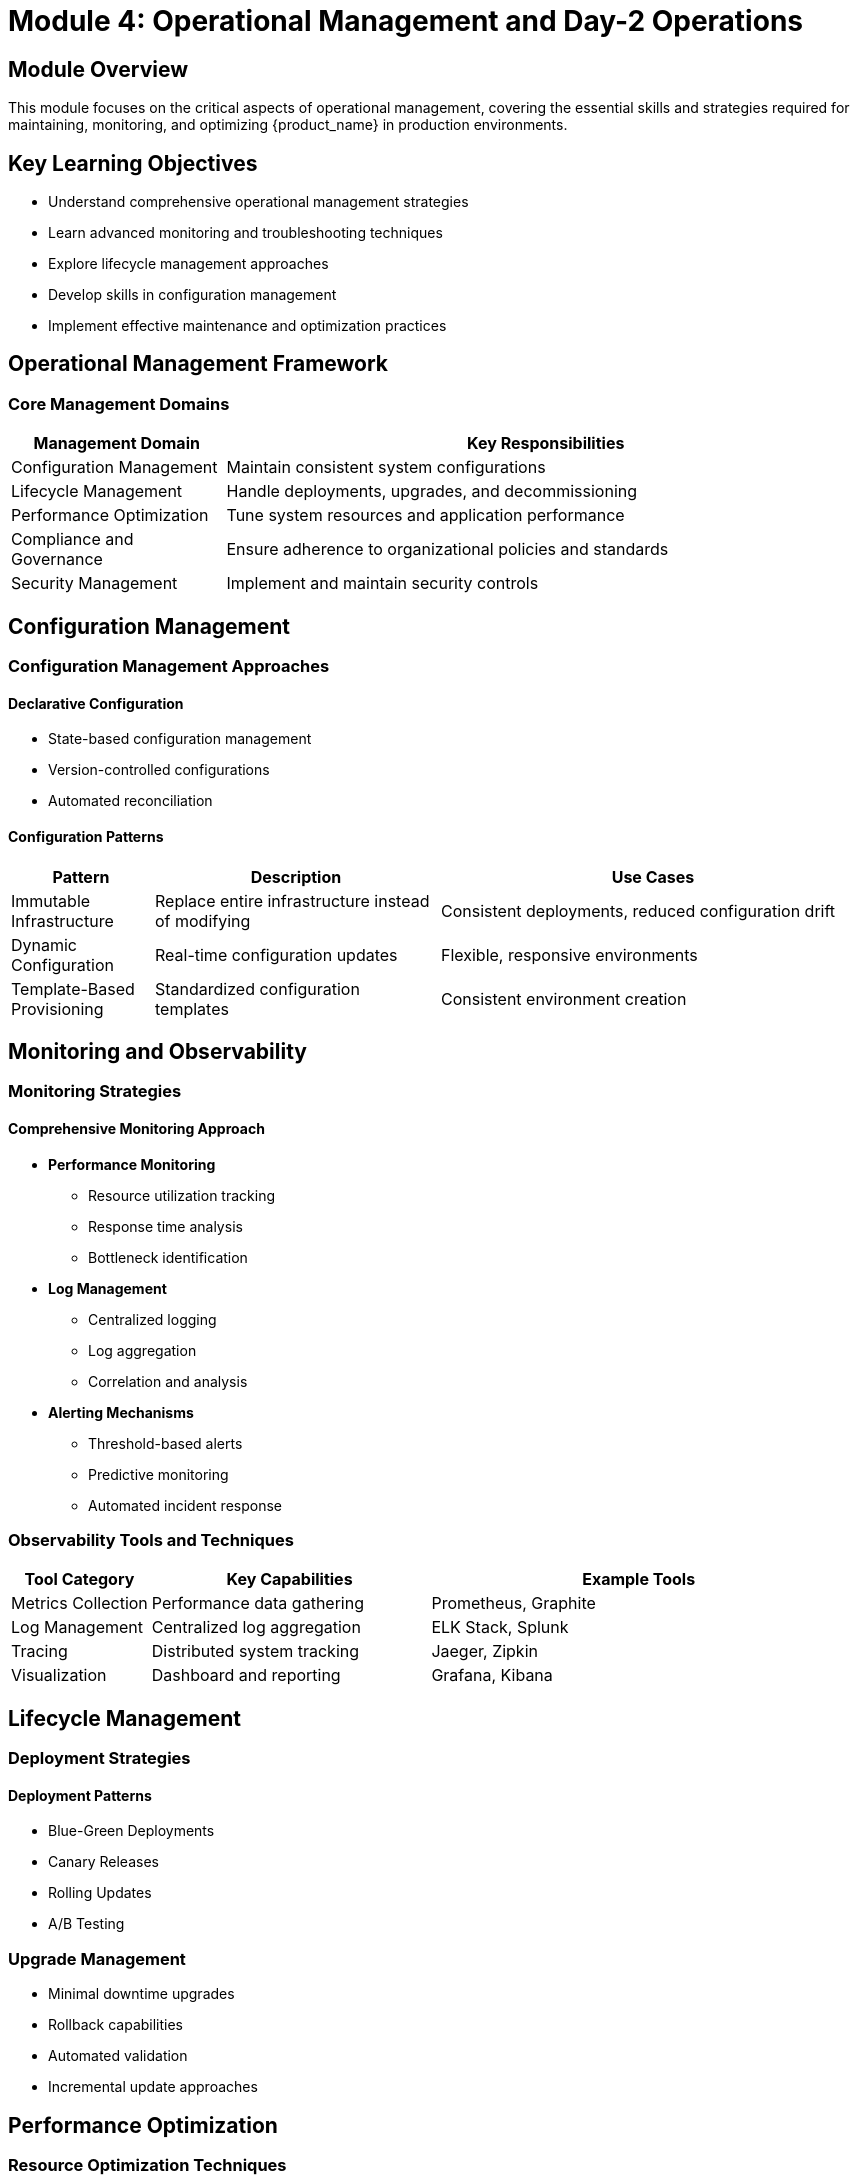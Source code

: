 = Module 4: Operational Management and Day-2 Operations

[%hardbreaks]
== Module Overview

This module focuses on the critical aspects of operational management, covering the essential skills and strategies required for maintaining, monitoring, and optimizing {product_name} in production environments.

== Key Learning Objectives

* Understand comprehensive operational management strategies
* Learn advanced monitoring and troubleshooting techniques
* Explore lifecycle management approaches
* Develop skills in configuration management
* Implement effective maintenance and optimization practices

== Operational Management Framework

=== Core Management Domains

[cols="1,3"]
|===
| Management Domain | Key Responsibilities

| Configuration Management
| Maintain consistent system configurations
| Lifecycle Management
| Handle deployments, upgrades, and decommissioning

| Performance Optimization
| Tune system resources and application performance

| Compliance and Governance
| Ensure adherence to organizational policies and standards

| Security Management
| Implement and maintain security controls
|===

== Configuration Management

=== Configuration Management Approaches

==== Declarative Configuration
* State-based configuration management
* Version-controlled configurations
* Automated reconciliation

==== Configuration Patterns

[cols="1,2,3"]
|===
| Pattern | Description | Use Cases

| Immutable Infrastructure
| Replace entire infrastructure instead of modifying
| Consistent deployments, reduced configuration drift

| Dynamic Configuration
| Real-time configuration updates
| Flexible, responsive environments

| Template-Based Provisioning
| Standardized configuration templates
| Consistent environment creation
|===

== Monitoring and Observability

=== Monitoring Strategies

==== Comprehensive Monitoring Approach

* *Performance Monitoring*
** Resource utilization tracking
** Response time analysis
** Bottleneck identification

* *Log Management*
** Centralized logging
** Log aggregation
** Correlation and analysis

* *Alerting Mechanisms*
** Threshold-based alerts
** Predictive monitoring
** Automated incident response

=== Observability Tools and Techniques

[cols="1,2,3"]
|===
| Tool Category | Key Capabilities | Example Tools

| Metrics Collection
| Performance data gathering
| Prometheus, Graphite

| Log Management
| Centralized log aggregation
| ELK Stack, Splunk

| Tracing
| Distributed system tracking
| Jaeger, Zipkin

| Visualization
| Dashboard and reporting
| Grafana, Kibana
|===

== Lifecycle Management

=== Deployment Strategies

==== Deployment Patterns

* Blue-Green Deployments
* Canary Releases
* Rolling Updates
* A/B Testing

=== Upgrade Management

* Minimal downtime upgrades
* Rollback capabilities
* Automated validation
* Incremental update approaches

== Performance Optimization

=== Resource Optimization Techniques

* Dynamic resource allocation
* Workload scheduling
* Resource quotas and limits
* Capacity planning

=== Performance Tuning Strategies

[cols="1,2"]
|===
| Optimization Area | Techniques

| Compute
| CPU pinning, resource reservation

| Memory
| Transparent huge pages, memory overcommitment

| Network
| Traffic shaping, network policy optimization

| Storage
| Caching strategies, I/O optimization
|===

== Hands-on Exercise: Operational Management

=== Exercise Objectives
* Implement advanced monitoring configuration
* Demonstrate lifecycle management
* Practice performance optimization techniques

[source,bash]
----
# Example operational management command
{management_cli} configure monitor \
    --strategy comprehensive \
    --alert-level advanced \
    --log-retention 90d
----

== Compliance and Governance

=== Governance Frameworks

* Policy-driven management
* Automated compliance checks
* Audit trail maintenance
* Role-based access control

== Security Management

=== Security Operations

* Continuous security scanning
* Vulnerability management
* Automated security compliance
* Incident response planning

== Best Practices

. Implement comprehensive monitoring
. Use declarative configuration management
. Automate repetitive tasks
. Maintain detailed documentation
. Regularly review and optimize configurations

== Troubleshooting Techniques

* Systematic problem isolation
* Log-based diagnostics
* Performance analysis
* Root cause investigation

== Knowledge Check

. Describe three configuration management approaches
. Explain the principles of observability
. How do you implement a blue-green deployment?

== Advanced Topics

* Multi-cluster management
* Advanced performance tuning
* Complex incident response strategies

== Module Summary

Key takeaways from the operational management module:
* Comprehensive monitoring strategies
* Advanced configuration management
* Lifecycle and performance optimization
* Compliance and security considerations

== Recommended Tools and Resources

* Kubernetes management platforms
* Monitoring and observability solutions
* Configuration management tools
* Performance optimization frameworks

== Next Steps

Prepare to apply operational management concepts in advanced scenarios in the next module.
